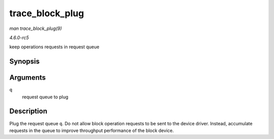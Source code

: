 .. -*- coding: utf-8; mode: rst -*-

.. _API-trace-block-plug:

================
trace_block_plug
================

*man trace_block_plug(9)*

*4.6.0-rc5*

keep operations requests in request queue


Synopsis
========

.. c:function:: void trace_block_plug( struct request_queue * q )

Arguments
=========

``q``
    request queue to plug


Description
===========

Plug the request queue ``q``. Do not allow block operation requests to
be sent to the device driver. Instead, accumulate requests in the queue
to improve throughput performance of the block device.


.. ------------------------------------------------------------------------------
.. This file was automatically converted from DocBook-XML with the dbxml
.. library (https://github.com/return42/sphkerneldoc). The origin XML comes
.. from the linux kernel, refer to:
..
.. * https://github.com/torvalds/linux/tree/master/Documentation/DocBook
.. ------------------------------------------------------------------------------
